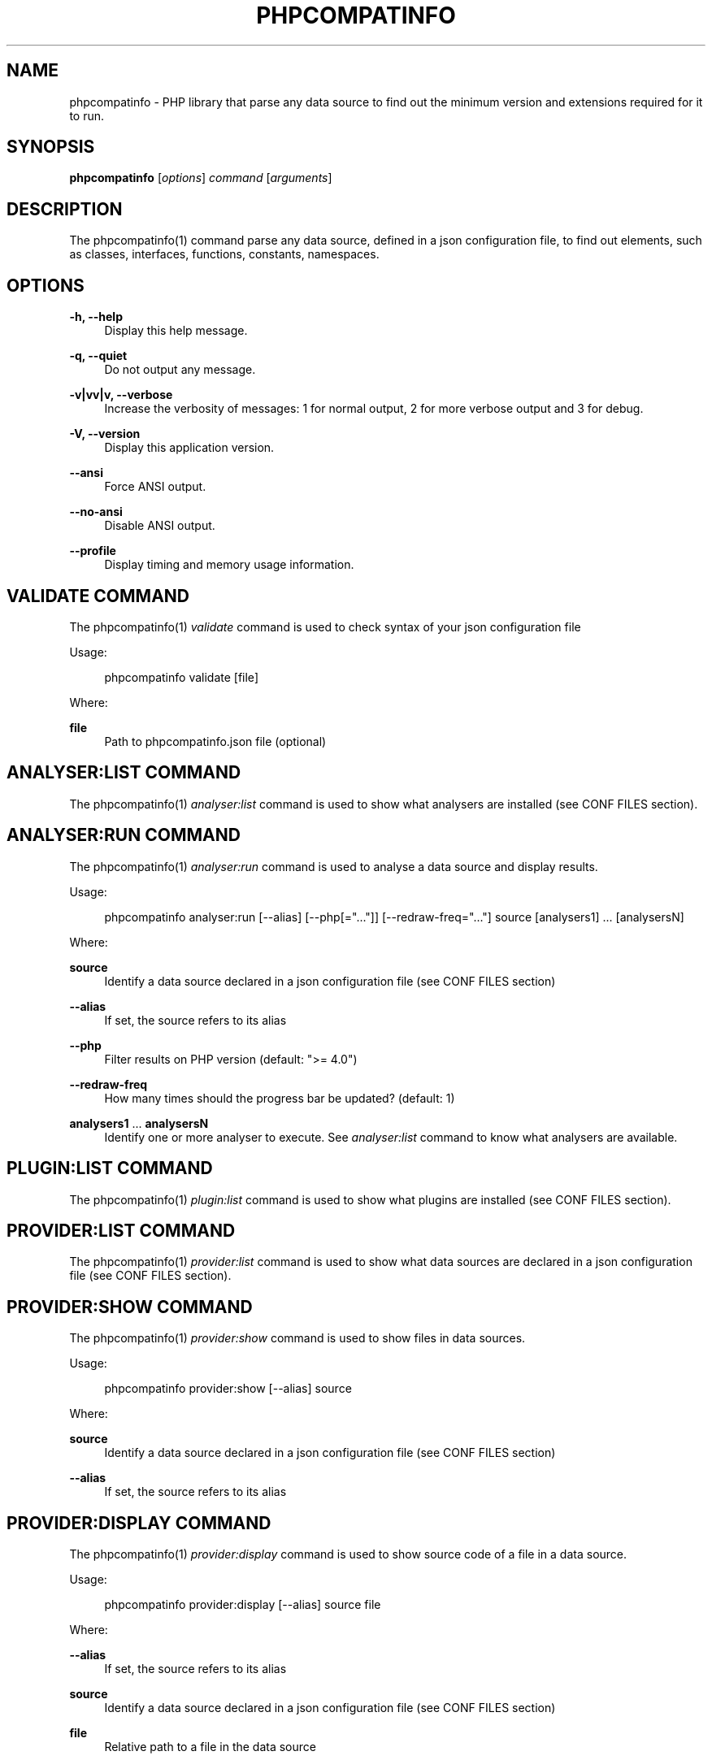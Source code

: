 '\" t
.\"     Title: phpcompatinfo
.\"    Author: [see the "AUTHORS" section]
.\" Generator: DocBook XSL Stylesheets v1.78.1 <http://docbook.sf.net/>
.\"      Date: 2014-08-21
.\"    Manual: \ \&
.\"    Source: \ \& 3.3.0
.\"  Language: English
.\"
.TH "PHPCOMPATINFO" "1" "2014\-08\-21" "\ \& 3\&.3\&.0" "\ \&"
.\" -----------------------------------------------------------------
.\" * Define some portability stuff
.\" -----------------------------------------------------------------
.\" ~~~~~~~~~~~~~~~~~~~~~~~~~~~~~~~~~~~~~~~~~~~~~~~~~~~~~~~~~~~~~~~~~
.\" http://bugs.debian.org/507673
.\" http://lists.gnu.org/archive/html/groff/2009-02/msg00013.html
.\" ~~~~~~~~~~~~~~~~~~~~~~~~~~~~~~~~~~~~~~~~~~~~~~~~~~~~~~~~~~~~~~~~~
.ie \n(.g .ds Aq \(aq
.el       .ds Aq '
.\" -----------------------------------------------------------------
.\" * set default formatting
.\" -----------------------------------------------------------------
.\" disable hyphenation
.nh
.\" disable justification (adjust text to left margin only)
.ad l
.\" -----------------------------------------------------------------
.\" * MAIN CONTENT STARTS HERE *
.\" -----------------------------------------------------------------
.SH "NAME"
phpcompatinfo \- PHP library that parse any data source to find out the minimum version and extensions required for it to run\&.
.SH "SYNOPSIS"
.sp
\fBphpcompatinfo\fR [\fIoptions\fR] \fIcommand\fR [\fIarguments\fR]
.SH "DESCRIPTION"
.sp
The phpcompatinfo(1) command parse any data source, defined in a json configuration file, to find out elements, such as classes, interfaces, functions, constants, namespaces\&.
.SH "OPTIONS"
.PP
\fB\-h, \-\-help\fR
.RS 4
Display this help message\&.
.RE
.PP
\fB\-q, \-\-quiet\fR
.RS 4
Do not output any message\&.
.RE
.PP
\fB\-v|vv|v, \-\-verbose\fR
.RS 4
Increase the verbosity of messages: 1 for normal output, 2 for more verbose output and 3 for debug\&.
.RE
.PP
\fB\-V, \-\-version\fR
.RS 4
Display this application version\&.
.RE
.PP
\fB\-\-ansi\fR
.RS 4
Force ANSI output\&.
.RE
.PP
\fB\-\-no\-ansi\fR
.RS 4
Disable ANSI output\&.
.RE
.PP
\fB\-\-profile\fR
.RS 4
Display timing and memory usage information\&.
.RE
.SH "VALIDATE COMMAND"
.sp
The phpcompatinfo(1) \fIvalidate\fR command is used to check syntax of your json configuration file
.sp
Usage:
.sp
.if n \{\
.RS 4
.\}
.nf
phpcompatinfo validate [file]
.fi
.if n \{\
.RE
.\}
.sp
Where:
.PP
\fBfile\fR
.RS 4
Path to
phpcompatinfo\&.json
file (optional)
.RE
.SH "ANALYSER:LIST COMMAND"
.sp
The phpcompatinfo(1) \fIanalyser:list\fR command is used to show what analysers are installed (see CONF FILES section)\&.
.SH "ANALYSER:RUN COMMAND"
.sp
The phpcompatinfo(1) \fIanalyser:run\fR command is used to analyse a data source and display results\&.
.sp
Usage:
.sp
.if n \{\
.RS 4
.\}
.nf
phpcompatinfo analyser:run [\-\-alias] [\-\-php[="\&.\&.\&."]] [\-\-redraw\-freq="\&.\&.\&."] source [analysers1] \&.\&.\&. [analysersN]
.fi
.if n \{\
.RE
.\}
.sp
Where:
.PP
\fBsource\fR
.RS 4
Identify a data source declared in a json configuration file (see
CONF FILES
section)
.RE
.PP
\fB\-\-alias\fR
.RS 4
If set, the source refers to its alias
.RE
.PP
\fB\-\-php\fR
.RS 4
Filter results on PHP version (default: ">= 4\&.0")
.RE
.PP
\fB\-\-redraw\-freq\fR
.RS 4
How many times should the progress bar be updated? (default: 1)
.RE
.PP
\fBanalysers1\fR \&... \fBanalysersN\fR
.RS 4
Identify one or more analyser to execute\&. See
\fIanalyser:list\fR
command to know what analysers are available\&.
.RE
.SH "PLUGIN:LIST COMMAND"
.sp
The phpcompatinfo(1) \fIplugin:list\fR command is used to show what plugins are installed (see CONF FILES section)\&.
.SH "PROVIDER:LIST COMMAND"
.sp
The phpcompatinfo(1) \fIprovider:list\fR command is used to show what data sources are declared in a json configuration file (see CONF FILES section)\&.
.SH "PROVIDER:SHOW COMMAND"
.sp
The phpcompatinfo(1) \fIprovider:show\fR command is used to show files in data sources\&.
.sp
Usage:
.sp
.if n \{\
.RS 4
.\}
.nf
phpcompatinfo provider:show [\-\-alias] source
.fi
.if n \{\
.RE
.\}
.sp
Where:
.PP
\fBsource\fR
.RS 4
Identify a data source declared in a json configuration file (see
CONF FILES
section)
.RE
.PP
\fB\-\-alias\fR
.RS 4
If set, the source refers to its alias
.RE
.SH "PROVIDER:DISPLAY COMMAND"
.sp
The phpcompatinfo(1) \fIprovider:display\fR command is used to show source code of a file in a data source\&.
.sp
Usage:
.sp
.if n \{\
.RS 4
.\}
.nf
phpcompatinfo provider:display [\-\-alias] source file
.fi
.if n \{\
.RE
.\}
.sp
Where:
.PP
\fB\-\-alias\fR
.RS 4
If set, the source refers to its alias
.RE
.PP
\fBsource\fR
.RS 4
Identify a data source declared in a json configuration file (see
CONF FILES
section)
.RE
.PP
\fBfile\fR
.RS 4
Relative path to a file in the data source
.RE
.SH "REFERENCE:LIST COMMAND"
.sp
The phpcompatinfo(1) \fIreference:list\fR command is used to list all references supported\&.
.sp
Usage:
.sp
.if n \{\
.RS 4
.\}
.nf
phpcompatinfo reference:list [\-\-raw]
.fi
.if n \{\
.RE
.\}
.sp
Where:
.PP
\fB\-\-raw\fR
.RS 4
Presents list in a raw format
.RE
.SH "REFERENCE:SHOW COMMAND"
.sp
The phpcompatinfo(1) \fIreference:show\fR command is used to introspect a reference\&.
.sp
Usage:
.sp
.if n \{\
.RS 4
.\}
.nf
phpcompatinfo reference:show [\-\-php="\&.\&.\&."] [\-\-ini] [\-\-constants] [\-\-functions] [\-\-interfaces] [\-\-classes] [\-\-raw] name
.fi
.if n \{\
.RE
.\}
.sp
Where:
.PP
\fB\-\-php\fR
.RS 4
Filter results on PHP version
.RE
.PP
\fB\-\-ini\fR
.RS 4
Show ini Entries
.RE
.PP
\fB\-\-constants\fR
.RS 4
Show constants
.RE
.PP
\fB\-\-functions\fR
.RS 4
Show functions
.RE
.PP
\fB\-\-interfaces\fR
.RS 4
Show interfaces
.RE
.PP
\fB\-\-classes\fR
.RS 4
Show classes
.RE
.PP
\fB\-\-raw\fR
.RS 4
Presents list in a raw format
.RE
.PP
\fBname\fR
.RS 4
Name of a reference (case insensitive)
.RE
.SH "EXIT STATUS"
.PP
\fB0\fR
.RS 4
Success
.RE
.PP
\fB1\fR
.RS 4
Failure (syntax or usage error; configuration error; unexpected error)\&.
.RE
.SH "CONF FILES"
.sp
A configuration file contains data sources that can be analysed, but also optional plugins and analysers installed\&. Require configuration file is loaded in the following order:
.sp
.RS 4
.ie n \{\
\h'-04' 1.\h'+01'\c
.\}
.el \{\
.sp -1
.IP "  1." 4.2
.\}
The CONF_FILE specified by the environment variable
COMPATINFO\&.
.RE
.sp
.RS 4
.ie n \{\
\h'-04' 2.\h'+01'\c
.\}
.el \{\
.sp -1
.IP "  2." 4.2
.\}
phpcompatinfo\&.json
from the current directory\&.
.RE
.sp
.RS 4
.ie n \{\
\h'-04' 3.\h'+01'\c
.\}
.el \{\
.sp -1
.IP "  3." 4.2
.\}
phpcompatinfo\&.json
from the User
$HOME/\&.config
directory\&.
.RE
.sp
.RS 4
.ie n \{\
\h'-04' 4.\h'+01'\c
.\}
.el \{\
.sp -1
.IP "  4." 4.2
.\}
phpcompatinfo\&.json
from the
/etc
directory\&.
.RE
.SH "BUGS"
.sp
Report any issue at https://github\&.com/llaville/php\-compat\-info/issues
.SH "AUTHORS"
.sp
PHP_CompatInfo was originally written by Davey Shafik in 2004\&.
.sp
Remi Collet, contributor of many extensions reference and unit tests, joined the project since version 2\&.0\&.0RC2
.sp
The Command\-Line Interface (CLI) version was introduced in version 2\&.0 and is written by Laurent Laville\&.
.SH "SEE ALSO"
.sp
Main web site: http://php5\&.laurent\-laville\&.org/compatinfo/
.SH "COPYRIGHT"
.sp
Copyright (C) 2010\-2014 Laurent Laville\&.
.SH "LICENSE"
.sp
Free use of this software is granted under the terms of the BSD 3\-clause license\&.
